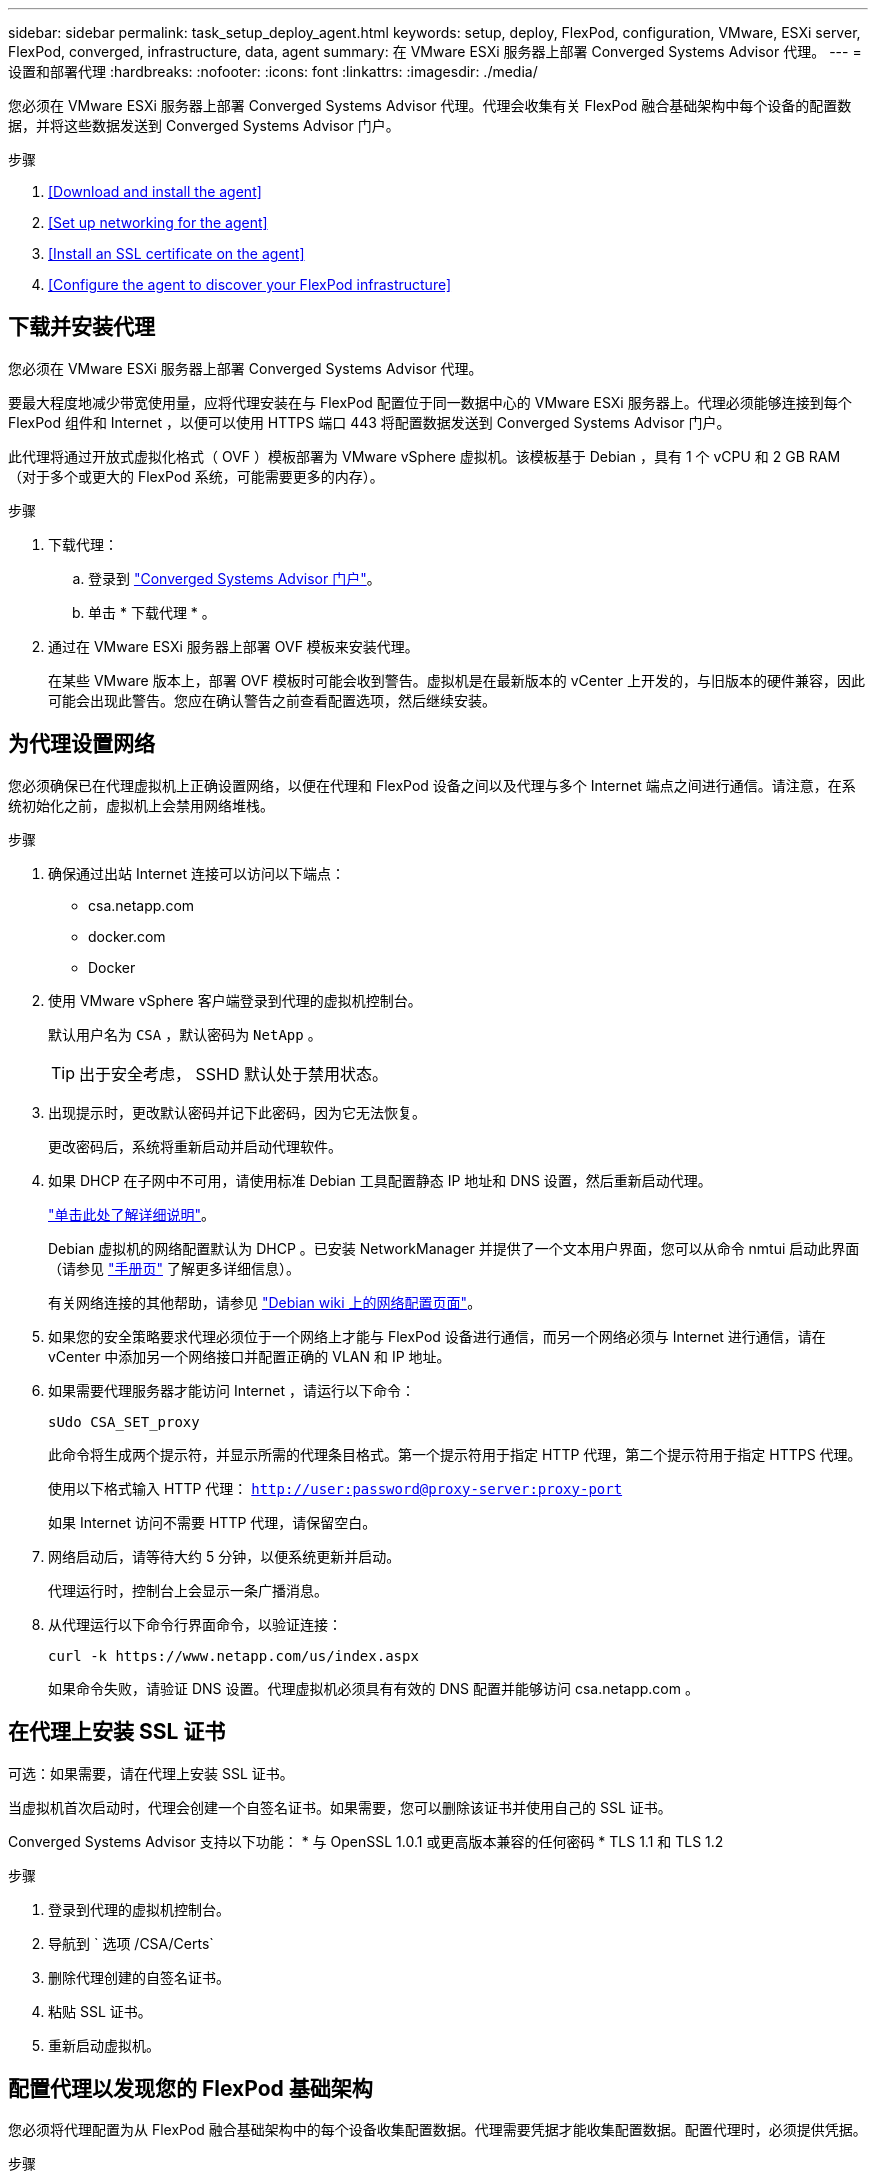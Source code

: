 ---
sidebar: sidebar 
permalink: task_setup_deploy_agent.html 
keywords: setup, deploy, FlexPod, configuration, VMware, ESXi server, FlexPod, converged, infrastructure, data, agent 
summary: 在 VMware ESXi 服务器上部署 Converged Systems Advisor 代理。 
---
= 设置和部署代理
:hardbreaks:
:nofooter: 
:icons: font
:linkattrs: 
:imagesdir: ./media/


[role="lead"]
您必须在 VMware ESXi 服务器上部署 Converged Systems Advisor 代理。代理会收集有关 FlexPod 融合基础架构中每个设备的配置数据，并将这些数据发送到 Converged Systems Advisor 门户。

.步骤
. <<Download and install the agent>>
. <<Set up networking for the agent>>
. <<Install an SSL certificate on the agent>>
. <<Configure the agent to discover your FlexPod infrastructure>>




== 下载并安装代理

您必须在 VMware ESXi 服务器上部署 Converged Systems Advisor 代理。

要最大程度地减少带宽使用量，应将代理安装在与 FlexPod 配置位于同一数据中心的 VMware ESXi 服务器上。代理必须能够连接到每个 FlexPod 组件和 Internet ，以便可以使用 HTTPS 端口 443 将配置数据发送到 Converged Systems Advisor 门户。

此代理将通过开放式虚拟化格式（ OVF ）模板部署为 VMware vSphere 虚拟机。该模板基于 Debian ，具有 1 个 vCPU 和 2 GB RAM （对于多个或更大的 FlexPod 系统，可能需要更多的内存）。

.步骤
. 下载代理：
+
.. 登录到 https://csa.netapp.com/["Converged Systems Advisor 门户"^]。
.. 单击 * 下载代理 * 。


. 通过在 VMware ESXi 服务器上部署 OVF 模板来安装代理。
+
在某些 VMware 版本上，部署 OVF 模板时可能会收到警告。虚拟机是在最新版本的 vCenter 上开发的，与旧版本的硬件兼容，因此可能会出现此警告。您应在确认警告之前查看配置选项，然后继续安装。





== 为代理设置网络

您必须确保已在代理虚拟机上正确设置网络，以便在代理和 FlexPod 设备之间以及代理与多个 Internet 端点之间进行通信。请注意，在系统初始化之前，虚拟机上会禁用网络堆栈。

.步骤
. 确保通过出站 Internet 连接可以访问以下端点：
+
** csa.netapp.com
** docker.com
** Docker


. 使用 VMware vSphere 客户端登录到代理的虚拟机控制台。
+
默认用户名为 `CSA` ，默认密码为 `NetApp` 。

+

TIP: 出于安全考虑， SSHD 默认处于禁用状态。

. 出现提示时，更改默认密码并记下此密码，因为它无法恢复。
+
更改密码后，系统将重新启动并启动代理软件。

. 如果 DHCP 在子网中不可用，请使用标准 Debian 工具配置静态 IP 地址和 DNS 设置，然后重新启动代理。
+
link:task_setting_static_ip.html["单击此处了解详细说明"]。

+
Debian 虚拟机的网络配置默认为 DHCP 。已安装 NetworkManager 并提供了一个文本用户界面，您可以从命令 nmtui 启动此界面（请参见 https://manpages.debian.org/stretch/network-manager/nmtui.1.en.html["手册页"^] 了解更多详细信息）。

+
有关网络连接的其他帮助，请参见 https://wiki.debian.org/NetworkConfiguration["Debian wiki 上的网络配置页面"^]。

. 如果您的安全策略要求代理必须位于一个网络上才能与 FlexPod 设备进行通信，而另一个网络必须与 Internet 进行通信，请在 vCenter 中添加另一个网络接口并配置正确的 VLAN 和 IP 地址。
. 如果需要代理服务器才能访问 Internet ，请运行以下命令：
+
`sUdo CSA_SET_proxy`

+
此命令将生成两个提示符，并显示所需的代理条目格式。第一个提示符用于指定 HTTP 代理，第二个提示符用于指定 HTTPS 代理。

+
使用以下格式输入 HTTP 代理： `http://user:password@proxy-server:proxy-port`

+
如果 Internet 访问不需要 HTTP 代理，请保留空白。

. 网络启动后，请等待大约 5 分钟，以便系统更新并启动。
+
代理运行时，控制台上会显示一条广播消息。

. 从代理运行以下命令行界面命令，以验证连接：
+
....
curl -k https://www.netapp.com/us/index.aspx
....
+
如果命令失败，请验证 DNS 设置。代理虚拟机必须具有有效的 DNS 配置并能够访问 csa.netapp.com 。





== 在代理上安装 SSL 证书

可选：如果需要，请在代理上安装 SSL 证书。

当虚拟机首次启动时，代理会创建一个自签名证书。如果需要，您可以删除该证书并使用自己的 SSL 证书。

Converged Systems Advisor 支持以下功能： * 与 OpenSSL 1.0.1 或更高版本兼容的任何密码 * TLS 1.1 和 TLS 1.2

.步骤
. 登录到代理的虚拟机控制台。
. 导航到 ` 选项 /CSA/Certs`
. 删除代理创建的自签名证书。
. 粘贴 SSL 证书。
. 重新启动虚拟机。




== 配置代理以发现您的 FlexPod 基础架构

您必须将代理配置为从 FlexPod 融合基础架构中的每个设备收集配置数据。代理需要凭据才能收集配置数据。配置代理时，必须提供凭据。

.步骤
. 打开 Web 浏览器并输入代理虚拟机的 IP 地址。
. 使用客户的 NetApp 支持站点帐户用户名和密码登录到代理。
+

NOTE: 对于代表客户部署 CSA 许可版本的合作伙伴，在此步骤中使用客户帐户非常重要（对于 NetApp 支持和记录管理）。

. 添加希望代理发现的 FlexPod 设备。
+
您有两种选择：

+
.. 单击 * 添加设备 * 以逐个输入有关 FlexPod 设备的详细信息。
.. 单击 * 导入设备 * 以填写并上传包含所有设备详细信息的 CSV 模板。
+
请注意以下事项： * 用户名和密码应适用于您先前为设备创建的帐户。* 如果 UCS 环境配置了 LDAP 用户管理，则必须在用户名之前添加用户的域。例如： local\csa-readonly





FlexPod 基础架构中的每个设备都应显示在表中并带有复选标记。image:screenshot_agent_configuration.gif["在状态列中显示每个所需设备，并带有绿色复选标记。"]
